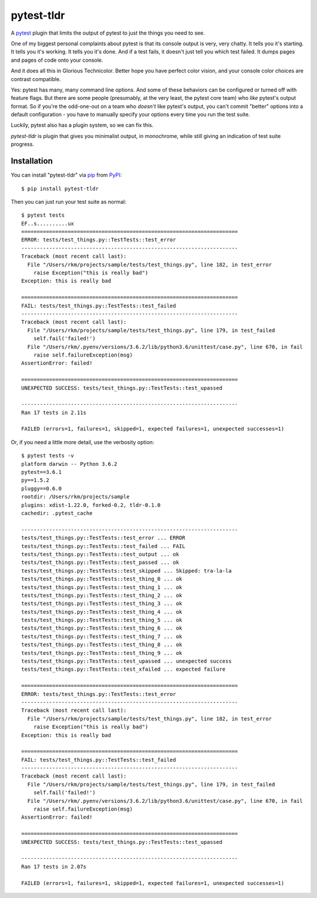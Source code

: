 ===========
pytest-tldr
===========

.. image:: https://img.shields.io/pypi/v/pytest-tldr.svg
    :target: https://pypi.org/project/pytest-tldr
    :alt: PyPI version

.. image:: https://img.shields.io/pypi/pyversions/pytest-tldr.svg
    :target: https://pypi.org/project/pytest-tldr
    :alt: Python versions

.. image:: https://img.shields.io/pypi/l/pytest-tldr.svg
    :target: https://github.com/freakboy3742/pytest-tldr/blob/master/LICENSE
    :alt: License

.. image:: https://img.shields.io/endpoint.svg?url=https%3A%2F%2Factions-badge.atrox.dev%2Ffreakboy3742%2Fpytest-tldr%2Fbadge
   :target: https://actions-badge.atrox.dev/freakboy3742/pytest-tldr/goto
   :alt: CI Status

A `pytest`_ plugin that limits the output of pytest to just the things you
need to see.

One of my biggest personal complaints about pytest is that its console
output is very, very chatty. It tells you it's starting. It tells you it's
working. It tells you it's done. And if a test fails, it doesn't just
tell you which test failed. It dumps pages and pages of code onto
your console.

And it does all this in Glorious Technicolor. Better hope you have perfect
color vision, and your console color choices are contrast compatible.

Yes: pytest has many, many command line options. And some of these behaviors
can be configured or turned off with feature flags. But there are some people
(presumably, at the very least, the pytest core team) who *like* pytest's
output format. So if you're the odd-one-out on a team who *doesn't* like
pytest's output, you can't commit "better" options into a default
configuration - you have to manually specify your options every time you run
the test suite.

Luckily, pytest also has a plugin system, so we can fix this.

`pytest-tldr` is plugin that gives you minimalist output, in monochrome,
while still giving an indication of test suite progress.

Installation
------------

You can install "pytest-tldr" via `pip`_ from `PyPI`_::

    $ pip install pytest-tldr

Then you can just run your test suite as normal::

    $ pytest tests
    EF..s..........ux
    ======================================================================
    ERROR: tests/test_things.py::TestTests::test_error
    ----------------------------------------------------------------------
    Traceback (most recent call last):
      File "/Users/rkm/projects/sample/tests/test_things.py", line 182, in test_error
        raise Exception("this is really bad")
    Exception: this is really bad

    ======================================================================
    FAIL: tests/test_things.py::TestTests::test_failed
    ----------------------------------------------------------------------
    Traceback (most recent call last):
      File "/Users/rkm/projects/sample/tests/test_things.py", line 179, in test_failed
        self.fail('failed!')
      File "/Users/rkm/.pyenv/versions/3.6.2/lib/python3.6/unittest/case.py", line 670, in fail
        raise self.failureException(msg)
    AssertionError: failed!

    ======================================================================
    UNEXPECTED SUCCESS: tests/test_things.py::TestTests::test_upassed

    ----------------------------------------------------------------------
    Ran 17 tests in 2.11s

    FAILED (errors=1, failures=1, skipped=1, expected failures=1, unexpected successes=1)

Or, if you need a little more detail, use the verbosity option::

    $ pytest tests -v
    platform darwin -- Python 3.6.2
    pytest==3.6.1
    py==1.5.2
    pluggy==0.6.0
    rootdir: /Users/rkm/projects/sample
    plugins: xdist-1.22.0, forked-0.2, tldr-0.1.0
    cachedir: .pytest_cache

    ----------------------------------------------------------------------
    tests/test_things.py::TestTests::test_error ... ERROR
    tests/test_things.py::TestTests::test_failed ... FAIL
    tests/test_things.py::TestTests::test_output ... ok
    tests/test_things.py::TestTests::test_passed ... ok
    tests/test_things.py::TestTests::test_skipped ... Skipped: tra-la-la
    tests/test_things.py::TestTests::test_thing_0 ... ok
    tests/test_things.py::TestTests::test_thing_1 ... ok
    tests/test_things.py::TestTests::test_thing_2 ... ok
    tests/test_things.py::TestTests::test_thing_3 ... ok
    tests/test_things.py::TestTests::test_thing_4 ... ok
    tests/test_things.py::TestTests::test_thing_5 ... ok
    tests/test_things.py::TestTests::test_thing_6 ... ok
    tests/test_things.py::TestTests::test_thing_7 ... ok
    tests/test_things.py::TestTests::test_thing_8 ... ok
    tests/test_things.py::TestTests::test_thing_9 ... ok
    tests/test_things.py::TestTests::test_upassed ... unexpected success
    tests/test_things.py::TestTests::test_xfailed ... expected failure

    ======================================================================
    ERROR: tests/test_things.py::TestTests::test_error
    ----------------------------------------------------------------------
    Traceback (most recent call last):
      File "/Users/rkm/projects/sample/tests/test_things.py", line 182, in test_error
        raise Exception("this is really bad")
    Exception: this is really bad

    ======================================================================
    FAIL: tests/test_things.py::TestTests::test_failed
    ----------------------------------------------------------------------
    Traceback (most recent call last):
      File "/Users/rkm/projects/sample/tests/test_things.py", line 179, in test_failed
        self.fail('failed!')
      File "/Users/rkm/.pyenv/versions/3.6.2/lib/python3.6/unittest/case.py", line 670, in fail
        raise self.failureException(msg)
    AssertionError: failed!

    ======================================================================
    UNEXPECTED SUCCESS: tests/test_things.py::TestTests::test_upassed

    ----------------------------------------------------------------------
    Ran 17 tests in 2.07s

    FAILED (errors=1, failures=1, skipped=1, expected failures=1, unexpected successes=1)



.. _`Cookiecutter`: https://github.com/audreyr/cookiecutter
.. _`BSD-3`: http://opensource.org/licenses/BSD-3-Clause
.. _`pytest`: https://github.com/pytest-dev/pytest
.. _`pip`: https://pypi.org/project/pip/
.. _`PyPI`: https://pypi.org/project
